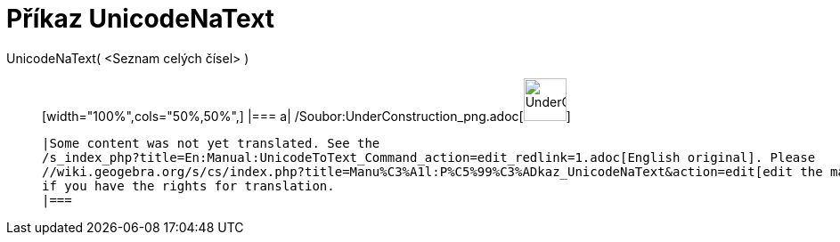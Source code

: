 = Příkaz UnicodeNaText
:page-en: commands/UnicodeToText_Command
ifdef::env-github[:imagesdir: /cs/modules/ROOT/assets/images]

UnicodeNaText( <Seznam celých čísel> )::
  [width="100%",cols="50%,50%",]
  |===
  a|
  /Soubor:UnderConstruction_png.adoc[image:48px-UnderConstruction.png[UnderConstruction.png,width=48,height=48]]

  |Some content was not yet translated. See the
  /s_index_php?title=En:Manual:UnicodeToText_Command_action=edit_redlink=1.adoc[English original]. Please
  //wiki.geogebra.org/s/cs/index.php?title=Manu%C3%A1l:P%C5%99%C3%ADkaz_UnicodeNaText&action=edit[edit the manual page]
  if you have the rights for translation.
  |===
